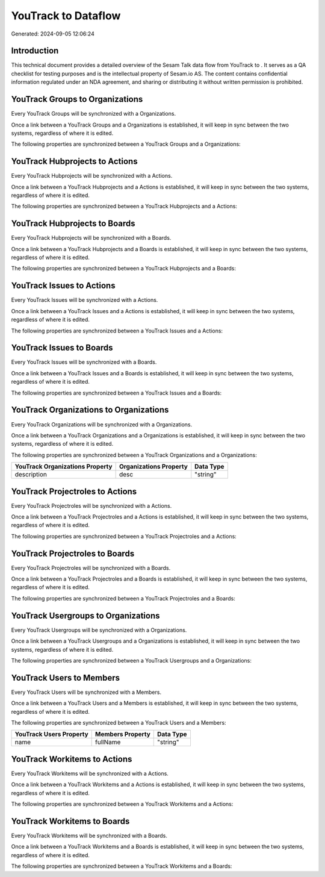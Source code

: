 =====================
YouTrack to  Dataflow
=====================

Generated: 2024-09-05 12:06:24

Introduction
------------

This technical document provides a detailed overview of the Sesam Talk data flow from YouTrack to . It serves as a QA checklist for testing purposes and is the intellectual property of Sesam.io AS. The content contains confidential information regulated under an NDA agreement, and sharing or distributing it without written permission is prohibited.

YouTrack Groups to  Organizations
---------------------------------
Every YouTrack Groups will be synchronized with a  Organizations.

Once a link between a YouTrack Groups and a  Organizations is established, it will keep in sync between the two systems, regardless of where it is edited.

The following properties are synchronized between a YouTrack Groups and a  Organizations:

.. list-table::
   :header-rows: 1

   * - YouTrack Groups Property
     -  Organizations Property
     -  Data Type


YouTrack Hubprojects to  Actions
--------------------------------
Every YouTrack Hubprojects will be synchronized with a  Actions.

Once a link between a YouTrack Hubprojects and a  Actions is established, it will keep in sync between the two systems, regardless of where it is edited.

The following properties are synchronized between a YouTrack Hubprojects and a  Actions:

.. list-table::
   :header-rows: 1

   * - YouTrack Hubprojects Property
     -  Actions Property
     -  Data Type


YouTrack Hubprojects to  Boards
-------------------------------
Every YouTrack Hubprojects will be synchronized with a  Boards.

Once a link between a YouTrack Hubprojects and a  Boards is established, it will keep in sync between the two systems, regardless of where it is edited.

The following properties are synchronized between a YouTrack Hubprojects and a  Boards:

.. list-table::
   :header-rows: 1

   * - YouTrack Hubprojects Property
     -  Boards Property
     -  Data Type


YouTrack Issues to  Actions
---------------------------
Every YouTrack Issues will be synchronized with a  Actions.

Once a link between a YouTrack Issues and a  Actions is established, it will keep in sync between the two systems, regardless of where it is edited.

The following properties are synchronized between a YouTrack Issues and a  Actions:

.. list-table::
   :header-rows: 1

   * - YouTrack Issues Property
     -  Actions Property
     -  Data Type


YouTrack Issues to  Boards
--------------------------
Every YouTrack Issues will be synchronized with a  Boards.

Once a link between a YouTrack Issues and a  Boards is established, it will keep in sync between the two systems, regardless of where it is edited.

The following properties are synchronized between a YouTrack Issues and a  Boards:

.. list-table::
   :header-rows: 1

   * - YouTrack Issues Property
     -  Boards Property
     -  Data Type


YouTrack Organizations to  Organizations
----------------------------------------
Every YouTrack Organizations will be synchronized with a  Organizations.

Once a link between a YouTrack Organizations and a  Organizations is established, it will keep in sync between the two systems, regardless of where it is edited.

The following properties are synchronized between a YouTrack Organizations and a  Organizations:

.. list-table::
   :header-rows: 1

   * - YouTrack Organizations Property
     -  Organizations Property
     -  Data Type
   * - description
     - desc
     - "string"


YouTrack Projectroles to  Actions
---------------------------------
Every YouTrack Projectroles will be synchronized with a  Actions.

Once a link between a YouTrack Projectroles and a  Actions is established, it will keep in sync between the two systems, regardless of where it is edited.

The following properties are synchronized between a YouTrack Projectroles and a  Actions:

.. list-table::
   :header-rows: 1

   * - YouTrack Projectroles Property
     -  Actions Property
     -  Data Type


YouTrack Projectroles to  Boards
--------------------------------
Every YouTrack Projectroles will be synchronized with a  Boards.

Once a link between a YouTrack Projectroles and a  Boards is established, it will keep in sync between the two systems, regardless of where it is edited.

The following properties are synchronized between a YouTrack Projectroles and a  Boards:

.. list-table::
   :header-rows: 1

   * - YouTrack Projectroles Property
     -  Boards Property
     -  Data Type


YouTrack Usergroups to  Organizations
-------------------------------------
Every YouTrack Usergroups will be synchronized with a  Organizations.

Once a link between a YouTrack Usergroups and a  Organizations is established, it will keep in sync between the two systems, regardless of where it is edited.

The following properties are synchronized between a YouTrack Usergroups and a  Organizations:

.. list-table::
   :header-rows: 1

   * - YouTrack Usergroups Property
     -  Organizations Property
     -  Data Type


YouTrack Users to  Members
--------------------------
Every YouTrack Users will be synchronized with a  Members.

Once a link between a YouTrack Users and a  Members is established, it will keep in sync between the two systems, regardless of where it is edited.

The following properties are synchronized between a YouTrack Users and a  Members:

.. list-table::
   :header-rows: 1

   * - YouTrack Users Property
     -  Members Property
     -  Data Type
   * - name
     - fullName
     - "string"


YouTrack Workitems to  Actions
------------------------------
Every YouTrack Workitems will be synchronized with a  Actions.

Once a link between a YouTrack Workitems and a  Actions is established, it will keep in sync between the two systems, regardless of where it is edited.

The following properties are synchronized between a YouTrack Workitems and a  Actions:

.. list-table::
   :header-rows: 1

   * - YouTrack Workitems Property
     -  Actions Property
     -  Data Type


YouTrack Workitems to  Boards
-----------------------------
Every YouTrack Workitems will be synchronized with a  Boards.

Once a link between a YouTrack Workitems and a  Boards is established, it will keep in sync between the two systems, regardless of where it is edited.

The following properties are synchronized between a YouTrack Workitems and a  Boards:

.. list-table::
   :header-rows: 1

   * - YouTrack Workitems Property
     -  Boards Property
     -  Data Type

